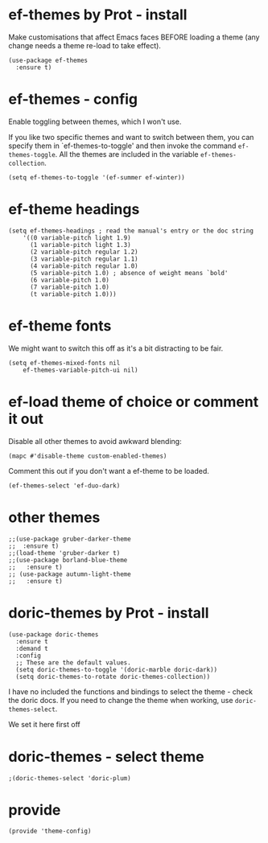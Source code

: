 * ef-themes by Prot - install

 Make customisations that affect Emacs faces BEFORE loading a theme (any change needs a theme re-load to take effect).

#+begin_src elisp :tangle yes
  (use-package ef-themes
    :ensure t)
#+end_src

* ef-themes - config

Enable toggling between themes, which I won't use.

If you like two specific themes and want to switch between them, you can specify them in `ef-themes-to-toggle' and then invoke the command ~ef-themes-toggle~.  All the themes are included in the variable ~ef-themes-collection~.

#+begin_src elisp :tangle yes
  (setq ef-themes-to-toggle '(ef-summer ef-winter))
#+end_src

* ef-theme headings

#+begin_src elisp :tangle yes
  (setq ef-themes-headings ; read the manual's entry or the doc string
      '((0 variable-pitch light 1.9)
        (1 variable-pitch light 1.3)
        (2 variable-pitch regular 1.2)
        (3 variable-pitch regular 1.1)
        (4 variable-pitch regular 1.0)
        (5 variable-pitch 1.0) ; absence of weight means `bold'
        (6 variable-pitch 1.0)
        (7 variable-pitch 1.0)
        (t variable-pitch 1.0)))
#+end_src

* ef-theme fonts

We might want to switch this off as it's a bit distracting to be fair.

#+begin_src elisp :tangle yes
  (setq ef-themes-mixed-fonts nil
      ef-themes-variable-pitch-ui nil)
#+end_src

* ef-load theme of choice or comment it out

Disable all other themes to avoid awkward blending:

#+begin_src elisp :tangle yes
  (mapc #'disable-theme custom-enabled-themes)  
#+end_src

Comment this out if you don't want a ef-theme to be loaded.

#+begin_src elisp :tangle yes
  (ef-themes-select 'ef-duo-dark)
#+end_src

* other themes
#+begin_src elisp :tangle yes
  ;;(use-package gruber-darker-theme
  ;;  :ensure t)
  ;;(load-theme 'gruber-darker t)
  ;;(use-package borland-blue-theme
  ;;   :ensure t)
  ;; (use-package autumn-light-theme
  ;;   :ensure t)
#+end_src

* doric-themes by Prot - install

#+begin_src elisp :tangle yes
  (use-package doric-themes
    :ensure t
    :demand t
    :config
    ;; These are the default values.
    (setq doric-themes-to-toggle '(doric-marble doric-dark))
    (setq doric-themes-to-rotate doric-themes-collection))
#+end_src

I have no included the functions and bindings to select the theme - check the doric docs. If you need to change the theme when working, use ~doric-themes-select~.

We set it here first off

* doric-themes - select theme

#+begin_src elisp :tangle yes
  ;(doric-themes-select 'doric-plum)
#+end_src

* provide

#+begin_src elisp :tangle yes
  (provide 'theme-config)
#+end_src









